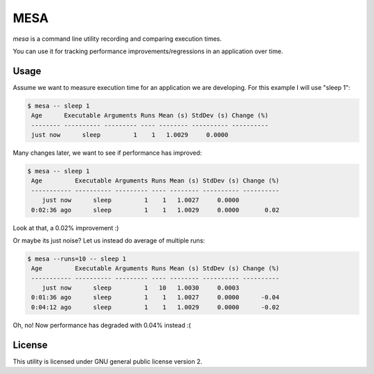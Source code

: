 MESA
====

*mesa* is a command line utility recording and comparing execution times.

You can use it for tracking performance improvements/regressions in an application over time.


Usage
-----

Assume we want to measure execution time for an application we are developing.
For this example I will use "sleep 1":

.. code-block:: console

    $ mesa -- sleep 1
     Age      Executable Arguments Runs Mean (s) StdDev (s) Change (%)
     -------- ---------- --------- ---- -------- ---------- ----------
     just now      sleep         1    1   1.0029     0.0000

Many changes later, we want to see if performance has improved:

.. code-block:: console

    $ mesa -- sleep 1
     Age         Executable Arguments Runs Mean (s) StdDev (s) Change (%)
     ----------- ---------- --------- ---- -------- ---------- ----------
        just now      sleep         1    1   1.0027     0.0000
     0:02:36 ago      sleep         1    1   1.0029     0.0000       0.02

Look at that, a 0.02% improvement :) 

Or maybe its just noise? Let us instead do average of multiple runs:

.. code-block:: console

    $ mesa --runs=10 -- sleep 1
     Age         Executable Arguments Runs Mean (s) StdDev (s) Change (%)
     ----------- ---------- --------- ---- -------- ---------- ----------
        just now      sleep         1   10   1.0030     0.0003
     0:01:36 ago      sleep         1    1   1.0027     0.0000      -0.04
     0:04:12 ago      sleep         1    1   1.0029     0.0000      -0.02

Oh, no! Now performance has degraded with 0.04% instead :(


License
-------

This utility is licensed under GNU general public license version 2.
